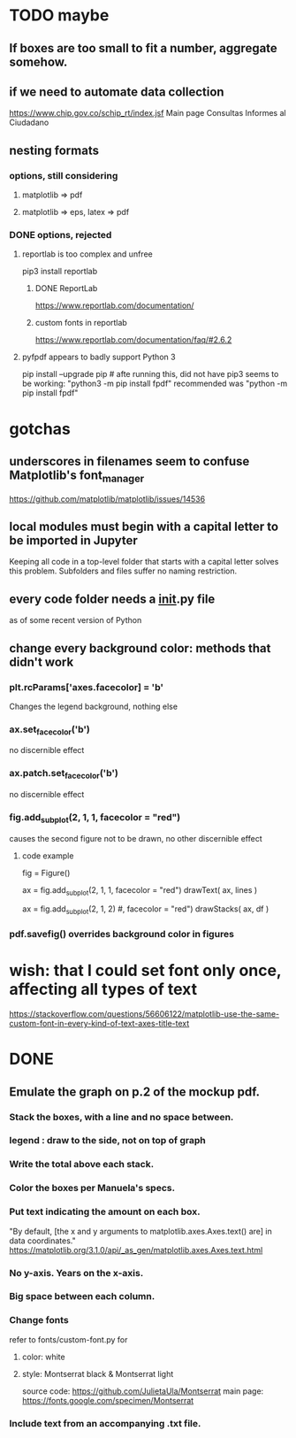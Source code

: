 * TODO maybe
** If boxes are too small to fit a number, aggregate somehow.
** if we need to automate data collection
https://www.chip.gov.co/schip_rt/index.jsf
Main page
Consultas
Informes al Ciudadano
** nesting formats
*** options, still considering
**** matplotlib => pdf
**** matplotlib => eps, latex => pdf
*** DONE options, rejected
**** reportlab is too complex and unfree
pip3 install reportlab
***** DONE ReportLab
https://www.reportlab.com/documentation/
***** custom fonts in reportlab
https://www.reportlab.com/documentation/faq/#2.6.2
**** pyfpdf appears to badly support Python 3
pip install --upgrade pip # afte running this, did not have pip3
seems to be working: "python3 -m pip install fpdf"
recommended was      "python  -m pip install fpdf"
* gotchas
** underscores in filenames seem to confuse Matplotlib's font_manager
https://github.com/matplotlib/matplotlib/issues/14536
** local modules must begin with a capital letter to be imported in Jupyter
Keeping all code in a top-level folder that starts with a capital letter solves this problem. Subfolders and files suffer no naming restriction.
** every code folder needs a __init__.py file
as of some recent version of Python
** change every background color: methods that didn't work
*** plt.rcParams['axes.facecolor] = 'b'
Changes the legend background, nothing else
*** ax.set_facecolor('b')
no discernible effect
*** ax.patch.set_facecolor('b')
no discernible effect
*** fig.add_subplot(2, 1, 1, facecolor = "red")
causes the second figure not to be drawn,
no other discernible effect
**** code example
   fig = Figure()

   ax = fig.add_subplot(2, 1, 1, facecolor = "red")
   drawText( ax, lines )

   ax = fig.add_subplot(2, 1, 2) #, facecolor = "red")
   drawStacks( ax, df )
*** pdf.savefig() overrides background color in figures
* wish: that I could set font only once, affecting all types of text
https://stackoverflow.com/questions/56606122/matplotlib-use-the-same-custom-font-in-every-kind-of-text-axes-title-text
* DONE
** Emulate the graph on p.2 of the mockup pdf.
*** Stack the boxes, with a line and no space between.
*** legend : draw to the side, not on top of graph
*** Write the total above each stack.
*** Color the boxes per Manuela's specs.
*** Put text indicating the amount on each box.
"By default, [the x and y arguments to matplotlib.axes.Axes.text() are] in data coordinates."
https://matplotlib.org/3.1.0/api/_as_gen/matplotlib.axes.Axes.text.html
*** No y-axis. Years on the x-axis.
*** Big space between each column.
*** Change fonts
refer to fonts/custom-font.py for
**** color: white
**** style: Montserrat black & Montserrat light
source code: https://github.com/JulietaUla/Montserrat
main page: https://fonts.google.com/specimen/Montserrat
*** Include text from an accompanying .txt file.
